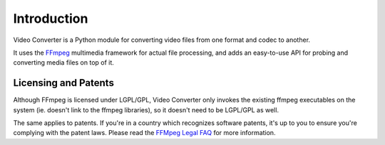 Introduction
============

Video Converter is a Python module for converting video files from one
format and codec to another.

It uses the `FFmpeg <http://www.ffmpeg.org/>`_ multimedia framework for
actual file processing, and adds an easy-to-use API for probing and
converting media files on top of it.

Licensing and Patents
---------------------

Although FFmpeg is licensed under LGPL/GPL, Video Converter only invokes
the existing ffmpeg executables on the system (ie. doesn't link to the
ffmpeg libraries), so it doesn't need to be LGPL/GPL as well.

The same applies to patents. If you're in a country which recognizes
software patents, it's up to you to ensure you're complying with the
patent laws. Please read the
`FFMpeg Legal FAQ <http://www.ffmpeg.org/legal.html>`_ for more information.
